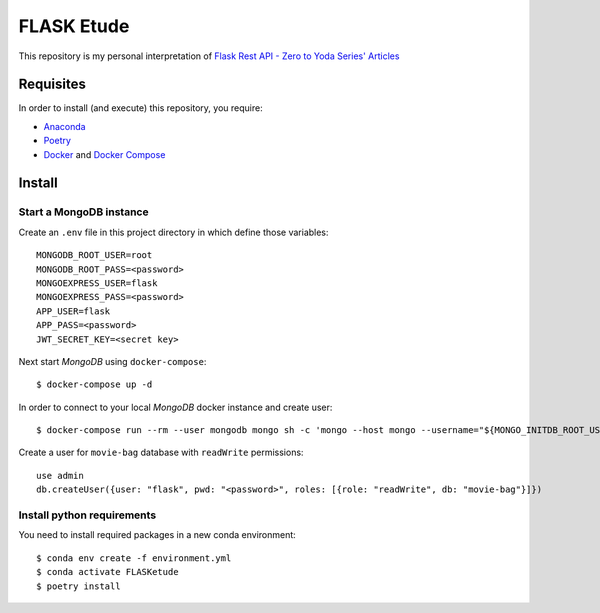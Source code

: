 
===========
FLASK Etude
===========

This repository is my personal interpretation of
`Flask Rest API - Zero to Yoda Series' Articles <https://dev.to/paurakhsharma/series/3672>`__

Requisites
----------

In order to install (and execute) this repository, you require:

* `Anaconda <https://www.anaconda.com/products/individual>`__
* `Poetry <https://python-poetry.org/>`__
* `Docker <https://www.docker.com/>`__ and `Docker Compose <https://docs.docker.com/compose/>`__

Install
-------

Start a MongoDB instance
~~~~~~~~~~~~~~~~~~~~~~~~

Create an ``.env`` file in this project directory in which define those variables::

  MONGODB_ROOT_USER=root
  MONGODB_ROOT_PASS=<password>
  MONGOEXPRESS_USER=flask
  MONGOEXPRESS_PASS=<password>
  APP_USER=flask
  APP_PASS=<password>
  JWT_SECRET_KEY=<secret key>

Next start *MongoDB* using ``docker-compose``::

  $ docker-compose up -d

In order to connect to your local *MongoDB* docker instance and create user::

  $ docker-compose run --rm --user mongodb mongo sh -c 'mongo --host mongo --username="${MONGO_INITDB_ROOT_USERNAME}" --password="${MONGO_INITDB_ROOT_PASSWORD}"'

Create a user for ``movie-bag`` database with ``readWrite`` permissions::

  use admin
  db.createUser({user: "flask", pwd: "<password>", roles: [{role: "readWrite", db: "movie-bag"}]})

Install python requirements
~~~~~~~~~~~~~~~~~~~~~~~~~~~

You need to install required packages in a new conda environment::

  $ conda env create -f environment.yml
  $ conda activate FLASKetude
  $ poetry install
